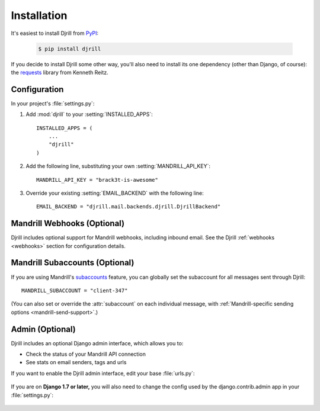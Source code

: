 Installation
============

It's easiest to install Djrill from `PyPI <https://pypi.python.org/pypi/djrill>`_:

    .. code-block:: console

        $ pip install djrill

If you decide to install Djrill some other way, you'll also need to install its
one dependency (other than Django, of course): the `requests <http://docs.python-requests.org>`_
library from Kenneth Reitz.


Configuration
-------------

.. setting:: MANDRILL_API_KEY

In your project's :file:`settings.py`:

1. Add :mod:`djrill` to your :setting:`INSTALLED_APPS`::

    INSTALLED_APPS = (
        ...
        "djrill"
    )

2. Add the following line, substituting your own :setting:`MANDRILL_API_KEY`::

    MANDRILL_API_KEY = "brack3t-is-awesome"

3. Override your existing :setting:`EMAIL_BACKEND` with the following line::

    EMAIL_BACKEND = "djrill.mail.backends.djrill.DjrillBackend"


Mandrill Webhooks (Optional)
----------------------------

Djrill includes optional support for Mandrill webhooks, including inbound email.
See the Djrill :ref:`webhooks <webhooks>` section for configuration details.


Mandrill Subaccounts (Optional)
-------------------------------

.. setting:: MANDRILL_SUBACCOUNT

If you are using Mandrill's `subaccounts`_ feature, you can globally set the
subaccount for all messages sent through Djrill::

    MANDRILL_SUBACCOUNT = "client-347"

(You can also set or override the :attr:`subaccount` on each individual message,
with :ref:`Mandrill-specific sending options <mandrill-send-support>`.)

.. versionadded:: 1.0
   MANDRILL_SUBACCOUNT global setting


.. _subaccounts: http://help.mandrill.com/entries/25523278-What-are-subaccounts-


Admin (Optional)
----------------

Djrill includes an optional Django admin interface, which allows you to:

* Check the status of your Mandrill API connection
* See stats on email senders, tags and urls

If you want to enable the Djrill admin interface, edit your base :file:`urls.py`:

    .. code-block:: python
        :emphasize-lines: 4,6

        ...
        from django.contrib import admin

        from djrill import DjrillAdminSite

        admin.site = DjrillAdminSite()
        admin.autodiscover()
        ...

        urlpatterns = [
            ...
            url(r'^admin/', include(admin.site.urls)),
        ]

If you are on **Django 1.7 or later,** you will also need to change the config used
by the django.contrib.admin app in your :file:`settings.py`:

    .. code-block:: python
        :emphasize-lines: 4

        ...
        INSTALLED_APPS = (
            # For Django 1.7+, use SimpleAdminConfig because we'll call autodiscover...
            'django.contrib.admin.apps.SimpleAdminConfig',  # instead of 'django.contrib.admin'
            ...
            'djrill',
            ...
        )
        ...
